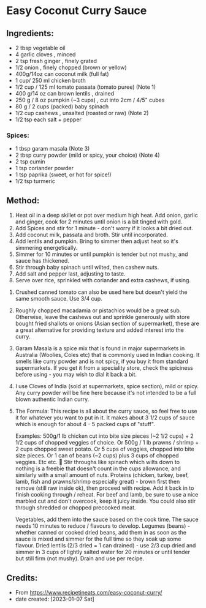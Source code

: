 #+STARTUP: showeverything
* Easy Coconut Curry Sauce
** Ingredients:
- 2 tbsp vegetable oil
- 4 garlic cloves , minced
- 2 tsp fresh ginger , finely grated
- 1/2 onion , finely chopped (brown or yellow)
- 400g/14oz can coconut milk (full fat)
- 1 cup/ 250 ml chicken broth
- 1/2 cup / 125 ml tomato passata (tomato puree) (Note 1)
- 400 g/14 oz can brown lentils , drained
- 250 g / 8 oz pumpkin (~3 cups) , cut into 2cm / 4/5" cubes
- 80 g / 2 cups (packed) baby spinach
- 1/2 cup cashews , unsalted (roasted or raw) (Note 2)
- 1/2 tsp each salt + pepper
*** Spices:
- 1 tbsp garam masala (Note 3)
- 2 tbsp curry powder (mild or spicy, your choice) (Note 4)
- 2 tsp cumin
- 1 tsp coriander powder
- 1 tsp paprika (sweet, or hot for spice!)
- 1/2 tsp turmeric
** Method:
1. Heat oil in a deep skillet or pot over medium high heat. Add onion, garlic and ginger, cook for 2 minutes until onion is a bit tinged with gold.
2. Add Spices and stir for 1 minute - don't worry if it looks a bit dried out.
3. Add coconut milk, passata and broth. Stir until incorporated.
4. Add lentils and pumpkin. Bring to simmer then adjust heat so it's simmering energetically.
5. Simmer for 10 minutes or until pumpkin is tender but not mushy, and sauce has thickened.
6. Stir through baby spinach until wilted, then cashew nuts.
7. Add salt and pepper last, adjusting to taste.
8. Serve over rice, sprinkled with coriander and extra cashews, if using.

#+begin_note
1. Crushed canned tomato can also be used here but doesn't yield the same smooth sauce. Use 3/4 cup.
2. Roughly chopped macadamia or pistachios would be a great sub. Otherwise, leave the cashews out and sprinkle generously with store bought fried shallots or onions (Asian section of supermarket), these are a great alternative for providing texture and added interest into the curry.
3. Garam Masala is a spice mix that is found in major supermarkets in Australia (Woolies, Coles etc) that is commonly used in Indian cooking. It smells like curry powder and is not spicy, if you buy it from standard supermarkets. If you get it from a speciality store, check the spiciness before using - you may wish to dial it back a bit.
4. I use Cloves of India (sold at supermarkets, spice section), mild or spicy. Any curry powder will be fine here because it's not intended to be a full blown authentic Indian curry.
5. The Formula: This recipe is all about the curry sauce, so feel free to use it for whatever you want to put in it. It makes about 3 1/2 cups of sauce which is enough for about 4 - 5 packed cups of "stuff".

   Examples: 500g/1 lb chicken cut into bite size pieces (~2 1/2 cups) + 2 1/2 cups of chopped veggies of choice. Or 500g / 1 lb prawns / shrimp + 2 cups chopped sweet potato. Or 5 cups of veggies, chopped into bite size pieces. Or 1 can of beans (~2 cups) plus 3 cups of chopped veggies. Etc etc. 🙂
   Stir throughs like spinach which wilts down to nothing is a freebie that doesn't count in the cups allowance, and similarly with a small amount of nuts.
   Proteins (chicken, turkey, beef, lamb, fish and prawns/shrimp especially great) - brown first then remove (still raw inside ok), then proceed with recipe. Add it back in to finish cooking through / reheat. For beef and lamb, be sure to use a nice marbled cut and don't overcook, keep it juicy inside. You could also stir through shredded or chopped precooked meat.

   Vegetables, add them into the sauce based on the cook time. The sauce needs 10 minutes to reduce / flavours to develop.
   Legumes (beans) - whether canned or cooked dried beans, add them in as soon as the sauce is mixed and simmer for the full time so they soak up some flavour.
   Dried lentils (2/3 dried = 1 can drained) - use 2/3 cup dried and simmer in 3 cups of lightly salted water for  20 minutes or until tender but still firm (not mushy). Drain and use per recipe.
#+end_note

** Credits:
- From https://www.recipetineats.com/easy-coconut-curry/
- date created: [2023-01-07 Sat]
